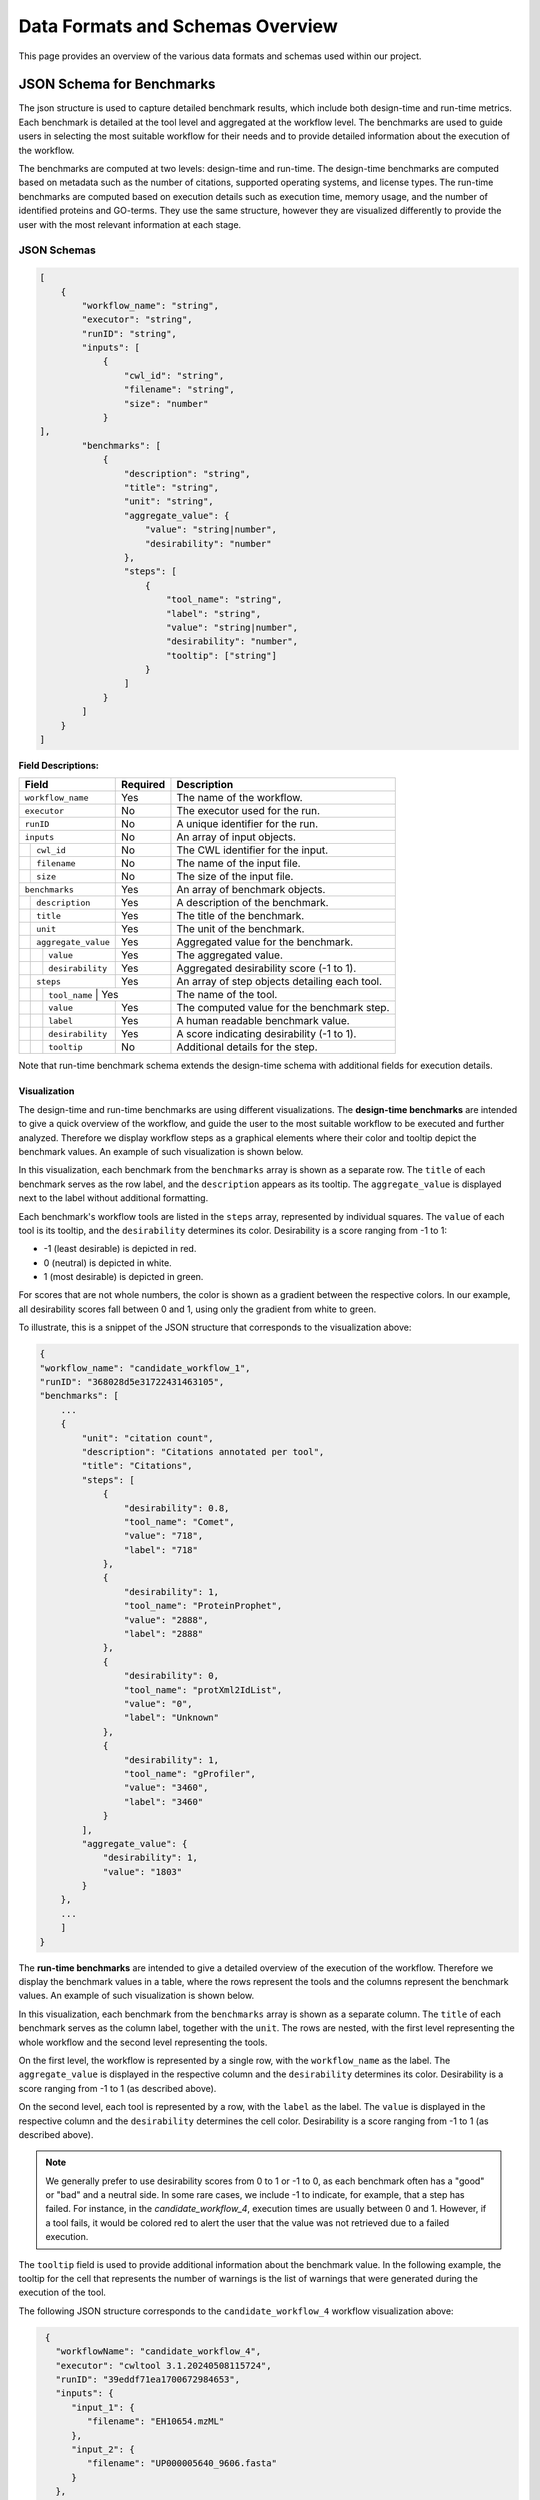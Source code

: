 ###################################
Data Formats and Schemas Overview
###################################

This page provides an overview of the various data formats and schemas used within our project. 

**************************
JSON Schema for Benchmarks
**************************

The json structure is used to capture detailed benchmark results, which include both design-time and run-time metrics. Each benchmark is detailed at the tool level and aggregated at the workflow level. The benchmarks are used to guide users in selecting the most suitable workflow for their needs and to provide detailed information about the execution of the workflow.

The benchmarks are computed at two levels: design-time and run-time. The design-time benchmarks are computed based on metadata such as the number of citations, supported operating systems, and license types. The run-time benchmarks are computed based on execution details such as execution time, memory usage, and the number of identified proteins and GO-terms. They use the same structure, however they are visualized differently to provide the user with the most relevant information at each stage.


JSON Schemas
============


.. code-block:: json

    [
        {
            "workflow_name": "string",
            "executor": "string",
            "runID": "string",
            "inputs": [
                {   
                    "cwl_id": "string",
                    "filename": "string",
                    "size": "number"
                }
    ],
            "benchmarks": [
                {
                    "description": "string",
                    "title": "string",
                    "unit": "string",
                    "aggregate_value": {
                        "value": "string|number",
                        "desirability": "number"
                    },
                    "steps": [
                        {
                            "tool_name": "string",
                            "label": "string",
                            "value": "string|number",
                            "desirability": "number",
                            "tooltip": ["string"]
                        }
                    ]
                }
            ]
        }
    ]


.. .. image:: images/run_time_example.png
..    :alt: Run-Time Benchmark Visualization

**Field Descriptions:**


+-----+-----+---------------------+----------+-----------------------------------------------+
|             Field               | Required | Description                                   |
+=====+=====+=====================+==========+===============================================+
|             ``workflow_name``   | Yes      | The name of the workflow.                     |
+-----+-----+---------------------+----------+-----------------------------------------------+
|             ``executor``        | No       | The executor used for the run.                |
+-----+-----+---------------------+----------+-----------------------------------------------+
|             ``runID``           | No       | A unique identifier for the run.              |
+-----+-----+---------------------+----------+-----------------------------------------------+
|             ``inputs``          | No       | An array of input objects.                    |
+-----+-----+---------------------+----------+-----------------------------------------------+
|     |       ``cwl_id``          | No       | The CWL identifier for the input.             |
+-----+-----+---------------------+----------+-----------------------------------------------+
|     |       ``filename``        | No       | The name of the input file.                   |
+-----+-----+---------------------+----------+-----------------------------------------------+
|     |       ``size``            | No       | The size of the input file.                   |
+-----+-----+---------------------+----------+-----------------------------------------------+
|             ``benchmarks``      | Yes      | An array of benchmark objects.                |
+-----+-----+---------------------+----------+-----------------------------------------------+
|     |       ``description``     | Yes      | A description of the benchmark.               |
+-----+-----+---------------------+----------+-----------------------------------------------+
|     |       ``title``           | Yes      | The title of the benchmark.                   |
+-----+-----+---------------------+----------+-----------------------------------------------+
|     |       ``unit``            | Yes      | The unit of the benchmark.                    |
+-----+-----+---------------------+----------+-----------------------------------------------+
|     |       ``aggregate_value`` | Yes      | Aggregated value for the benchmark.           |
+-----+-----+---------------------+----------+-----------------------------------------------+
|     |     | ``value``           | Yes      | The aggregated value.                         |
+-----+-----+---------------------+----------+-----------------------------------------------+
|     |     | ``desirability``    | Yes      | Aggregated desirability score (-1 to 1).      |
+-----+-----+---------------------+----------+-----------------------------------------------+
|     |       ``steps``           | Yes      | An array of step objects detailing each tool. |
+-----+-----+---------------------+----------+-----------------------------------------------+
|     |     | ``tool_name``        | Yes     | The name of the tool.                         |
+-----+-----+---------------------+----------+-----------------------------------------------+
|     |     | ``value``           | Yes      | The computed value for the benchmark step.    |
+-----+-----+---------------------+----------+-----------------------------------------------+
|     |     | ``label``           | Yes      | A human readable benchmark value.             |
+-----+-----+---------------------+----------+-----------------------------------------------+
|     |     | ``desirability``    | Yes      | A score indicating desirability (-1 to 1).    |
+-----+-----+---------------------+----------+-----------------------------------------------+
|     |     | ``tooltip``         | No       | Additional details for the step.              |
+-----+-----+---------------------+----------+-----------------------------------------------+


Note that run-time benchmark schema extends the design-time schema with additional fields for execution details.

Visualization
-------------

The design-time and run-time benchmarks are using different visualizations. The **design-time benchmarks** are intended to give a quick overview of the workflow, and guide the user to the most suitable workflow to be executed and further analyzed. Therefore we display workflow steps as a graphical elements where their color and tooltip depict the benchmark values. An example of such visualization is shown below.

.. image:: images/designtime.png
   :alt: Design-Time Benchmark Visualization

In this visualization, each benchmark from the ``benchmarks`` array is shown as a separate row. The ``title`` of each benchmark serves as the row label, and the ``description`` appears as its tooltip. The ``aggregate_value`` is displayed next to the label without additional formatting.

Each benchmark's workflow tools are listed in the ``steps`` array, represented by individual squares. The ``value`` of each tool is its tooltip, and the ``desirability`` determines its color. Desirability is a score ranging from -1 to 1:

- -1 (least desirable) is depicted in red.
- 0 (neutral) is depicted in white.
- 1 (most desirable) is depicted in green.

For scores that are not whole numbers, the color is shown as a gradient between the respective colors. In our example, all desirability scores fall between 0 and 1, using only the gradient from white to green.

To illustrate, this is a snippet of the JSON structure that corresponds to the visualization above:

.. code-block:: json

    {
    "workflow_name": "candidate_workflow_1",
    "runID": "368028d5e31722431463105",
    "benchmarks": [
        ...
        {
            "unit": "citation count",
            "description": "Citations annotated per tool",
            "title": "Citations",
            "steps": [
                {
                    "desirability": 0.8,
                    "tool_name": "Comet",
                    "value": "718",
                    "label": "718"
                },
                {
                    "desirability": 1,
                    "tool_name": "ProteinProphet",
                    "value": "2888",
                    "label": "2888"
                },
                {
                    "desirability": 0,
                    "tool_name": "protXml2IdList",
                    "value": "0",
                    "label": "Unknown"
                },
                {
                    "desirability": 1,
                    "tool_name": "gProfiler",
                    "value": "3460",
                    "label": "3460"
                }
            ],
            "aggregate_value": {
                "desirability": 1,
                "value": "1803"
            }
        },
        ...
        ]
    }

The **run-time benchmarks** are intended to give a detailed overview of the execution of the workflow. Therefore we display the benchmark values in a table, where the rows represent the tools and the columns represent the benchmark values. An example of such visualization is shown below.

.. image:: images/runtime.png
   :alt: Run-Time Benchmark Visualization

In this visualization, each benchmark from the ``benchmarks`` array is shown as a separate column. The ``title`` of each benchmark serves as the column label, together with the ``unit``. The rows are nested, with the first level representing the whole workflow and the second level representing the tools. 

On the first level, the workflow is represented by a single row, with the ``workflow_name`` as the label. The ``aggregate_value`` is displayed in the respective column and the ``desirability`` determines its color. Desirability is a score ranging from -1 to 1 (as described above).

On the second level, each tool is represented by a row, with the ``label`` as the label. The ``value`` is displayed in the respective column and the ``desirability`` determines the cell color. Desirability is a score ranging from -1 to 1 (as described above).

.. note::
   We generally prefer to use desirability scores from 0 to 1 or -1 to 0, as each benchmark often has a "good" or "bad" and a neutral side. In some rare cases, we include -1 to indicate, for example, that a step has failed. For instance, in the `candidate_workflow_4`, execution times are usually between 0 and 1. However, if a tool fails, it would be colored red to alert the user that the value was not retrieved due to a failed execution.

The ``tooltip`` field is used to provide additional information about the benchmark value. In the following example, the tooltip for the cell that represents the number of warnings is the list of warnings that were generated during the execution of the tool.

.. image:: images/runtime-tooltip.png
   :alt: Run-Time Benchmarks with a Tooltip


The following JSON structure corresponds to the ``candidate_workflow_4`` workflow visualization above:

.. code-block:: json

    {
      "workflowName": "candidate_workflow_4",
      "executor": "cwltool 3.1.20240508115724",
      "runID": "39eddf71ea1700672984653",
      "inputs": {
         "input_1": {
            "filename": "EH10654.mzML"
         },
         "input_2": {
            "filename": "UP000005640_9606.fasta"
         }
      },
      "benchmarks": [
         {
            "description": "Status for each step in the workflow",
            "title": "Status",
            "unit": "\u2713 or \u2717",
            "aggregate_value": {
               "value": "(2/6) \u2717",
               "desirability": -1
            },
            "steps": [
               {
                  "tool_name": "Comet",
                  "label": "\u2713",
                  "value": "pass",
                  "desirability": 1
               },
               {
                  "tool_name": "mzRecal",
                  "label": "\u2713",
                  "value": "pass",
                  "desirability": 1
               },
               {
                  "tool_name": "XTandem",
                  "label": "\u2717",
                  "value": "fail",
                  "desirability": -1
               },
               {
                  "tool_name": "ProteinProphet",
                  "label": "-",
                  "value": "-",
                  "desirability": 0
               },
               {
                  "tool_name": "Comet",
                  "label": "-",
                  "value": "-",
                  "desirability": 0
               },
               {
                  "tool_name": "Comet",
                  "label": "-",
                  "value": "-",
                  "desirability": 0
               }
            ]
         },
         {
            "description": "Execution time for each step in the workflow",
            "title": "Execution time",
            "unit": "seconds",
            "aggregate_value": {
               "value": 74,
               "desirability": -1
            },
            "steps": [
               {
                  "tool_name": "Comet",
                  "label": "Comet",
                  "value": 39,
                  "desirability": 0.7
               },
               {
                  "tool_name": "mzRecal",
                  "label": "mzRecal",
                  "value": 34,
                  "desirability": 0.7
               },
               {
                  "tool_name": "XTandem",
                  "label": "XTandem",
                  "value": 1,
                  "desirability": -1
               },
               {
                  "tool_name": "ProteinProphet",
                  "label": "ProteinProphet",
                  "value": "-",
                  "desirability": 0
               },
               {
                  "tool_name": "protXml2IdList",
                  "label": "protXml2IdList",
                  "value": "-",
                  "desirability": 0
               },
               {
                  "tool_name": "gProfiler",
                  "label": "gProfiler",
                  "value": "-",
                  "desirability": 0
               }
            ]
         },
         ...
      ]
   }

Notice that the status icons are explicitly provided in the JSON file as Unicode characters. The check mark (✔, ``\u2713``) is used to indicate that the tool has successfully executed, while the cross (✘, ``\u2717``) is used to indicate that the tool has failed. The dash (-) is used to indicate that the tool has not been executed.

Other Formats
=============
In addition to the JSON formats described above, we use other data formats such as APE-specific domain annotations within the project. These formats are either described externally and referenced or will be added to this document in the future.

